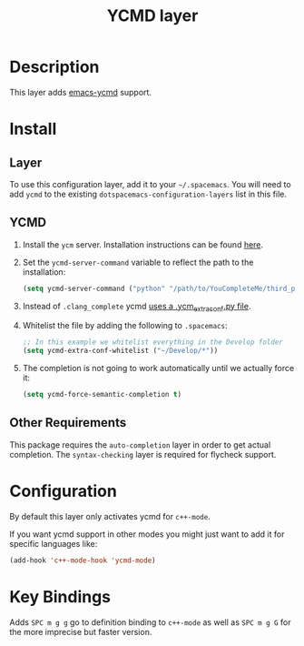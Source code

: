 #+TITLE: YCMD layer

* Table of Contents                                         :TOC_4_gh:noexport:
 - [[#description][Description]]
 - [[#install][Install]]
   - [[#layer][Layer]]
   - [[#ycmd][YCMD]]
   - [[#other-requirements][Other Requirements]]
 - [[#configuration][Configuration]]
 - [[#key-bindings][Key Bindings]]

* Description

This layer adds [[https://github.com/abingham/emacs-ycmd][emacs-ycmd]] support.

* Install
** Layer
To use this configuration layer, add it to your =~/.spacemacs=. You will need to
add =ycmd= to the existing =dotspacemacs-configuration-layers= list in this
file.

** YCMD
1) Install the =ycm= server. Installation instructions can be found [[https://github.com/Valloric/ycmd#building][here]].
2) Set the =ycmd-server-command= variable to reflect the path to the installation:
  #+BEGIN_SRC emacs-lisp
  (setq ycmd-server-command ("python" "/path/to/YouCompleteMe/third_party/ycmd/ycmd"))
  #+END_SRC
3) Instead of =.clang_complete= ycmd [[https://github.com/Valloric/YouCompleteMe/blob/master/README.md#c-family-semantic-completion][uses a .ycm_extra_conf.py file]].
4) Whitelist the file by adding the following to =.spacemacs=:
  #+BEGIN_SRC emacs-lisp
  ;; In this example we whitelist everything in the Develop folder
  (setq ycmd-extra-conf-whitelist ("~/Develop/*"))
  #+END_SRC
5) The completion is not going to work automatically until we actually force it:
  #+BEGIN_SRC emacs-lisp
  (setq ycmd-force-semantic-completion t)
  #+END_SRC


** Other Requirements
This package requires the =auto-completion= layer in order to get actual
completion. The =syntax-checking= layer is required for flycheck support.

* Configuration
By default this layer only activates ycmd for =c++-mode=.

If you want ycmd support in other modes you might just want to add it for
specific languages like:

#+BEGIN_SRC emacs-lisp
(add-hook 'c++-mode-hook 'ycmd-mode)
#+END_SRC

* Key Bindings

Adds ~SPC m g g~ go to definition binding to =c++-mode= as well as ~SPC m g G~
for the more imprecise but faster version.
